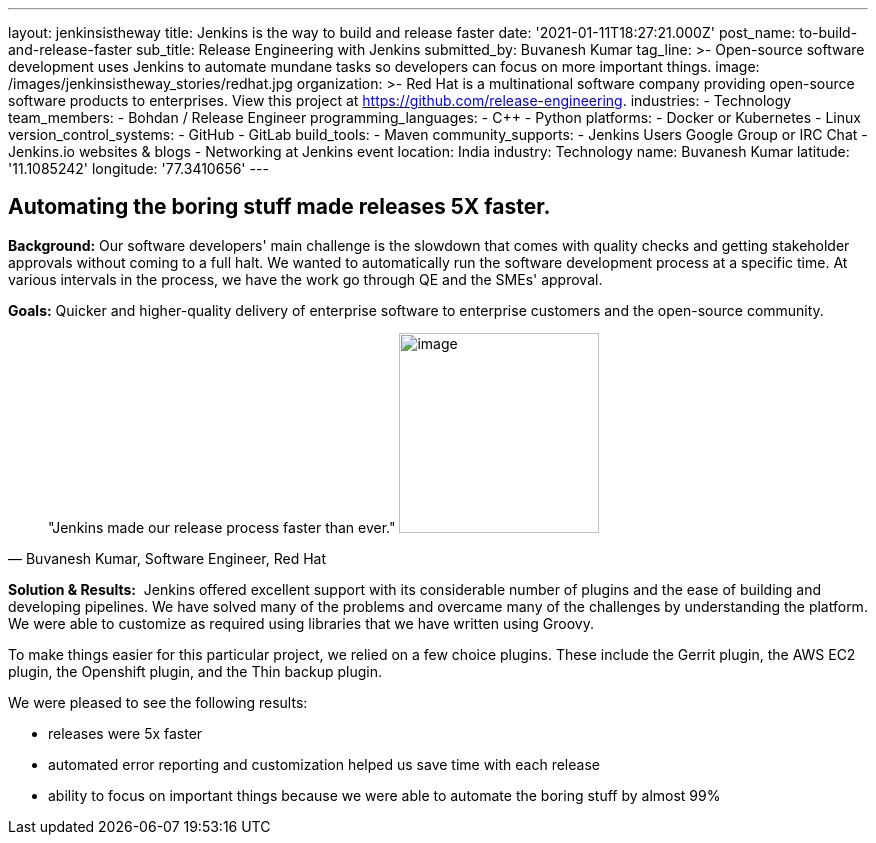 ---
layout: jenkinsistheway
title: Jenkins is the way to build and release faster
date: '2021-01-11T18:27:21.000Z'
post_name: to-build-and-release-faster
sub_title: Release Engineering with Jenkins
submitted_by: Buvanesh Kumar
tag_line: >-
  Open-source software development uses Jenkins to automate mundane tasks so
  developers can focus on more important things.
image: /images/jenkinsistheway_stories/redhat.jpg
organization: >-
  Red Hat is a multinational software company providing open-source software
  products to enterprises. View this project at
  https://github.com/release-engineering.
industries:
  - Technology
team_members:
  - Bohdan / Release Engineer
programming_languages:
  - C++
  - Python
platforms:
  - Docker or Kubernetes
  - Linux
version_control_systems:
  - GitHub
  - GitLab
build_tools:
  - Maven
community_supports:
  - Jenkins Users Google Group or IRC Chat
  - Jenkins.io websites & blogs
  - Networking at Jenkins event
location: India
industry: Technology
name: Buvanesh Kumar
latitude: '11.1085242'
longitude: '77.3410656'
---




== Automating the boring stuff made releases 5X faster.

*Background:* Our software developers' main challenge is the slowdown that comes with quality checks and getting stakeholder approvals without coming to a full halt. We wanted to automatically run the software development process at a specific time. At various intervals in the process, we have the work go through QE and the SMEs' approval. 

*Goals:* Quicker and higher-quality delivery of enterprise software to enterprise customers and the open-source community.





[.testimonal]
[quote, "Buvanesh Kumar, Software Engineer, Red Hat"]
"Jenkins made our release process faster than ever."
image:/images/jenkinsistheway_stories/Jenkins-logo.png[image,width=200,height=200]


*Solution & Results:*  Jenkins offered excellent support with its considerable number of plugins and the ease of building and developing pipelines. We have solved many of the problems and overcame many of the challenges by understanding the platform. We were able to customize as required using libraries that we have written using Groovy.

To make things easier for this particular project, we relied on a few choice plugins. These include the Gerrit plugin, the AWS EC2 plugin, the Openshift plugin, and the Thin backup plugin. 

We were pleased to see the following results:

* releases were 5x faster 
* automated error reporting and customization helped us save time with each release 
* ability to focus on important things because we were able to automate the boring stuff by almost 99%
